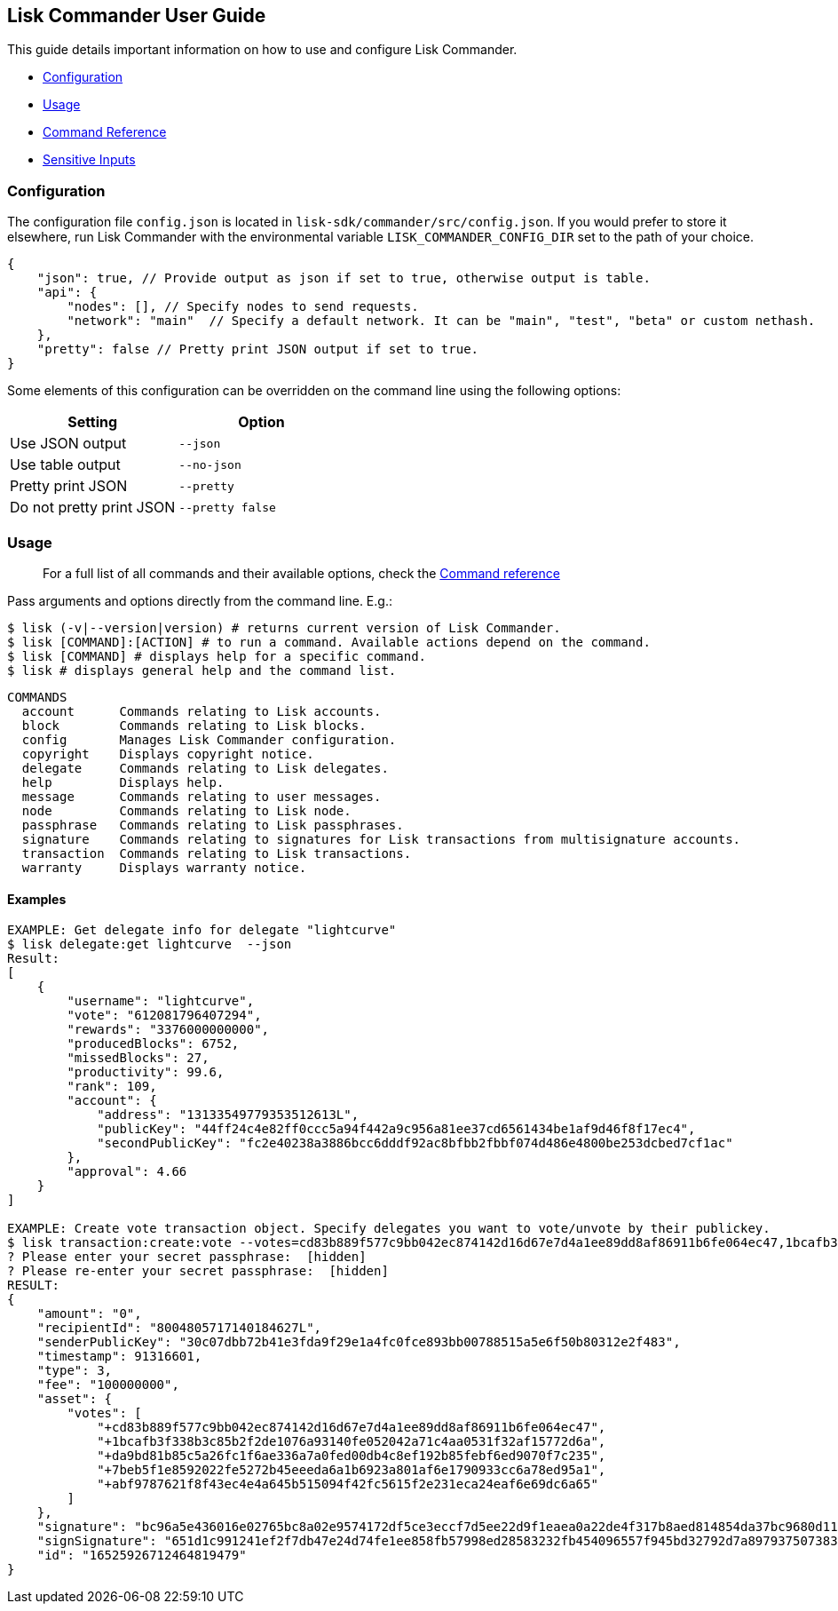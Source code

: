 [[lisk-commander-user-guide]]
Lisk Commander User Guide
-------------------------

This guide details important information on how to use and configure
Lisk Commander.

* link:#configuration[Configuration]
* link:#usage[Usage]
* link:user-guide/commands.md[Command Reference]
* link:user-guide/sensitive-inputs.md[Sensitive Inputs]

[[configuration]]
Configuration
~~~~~~~~~~~~~

The configuration file `config.json` is located in
`lisk-sdk/commander/src/config.json`. If you would prefer to store it
elsewhere, run Lisk Commander with the environmental variable
`LISK_COMMANDER_CONFIG_DIR` set to the path of your choice.

[source,js]
----
{
    "json": true, // Provide output as json if set to true, otherwise output is table.
    "api": {
        "nodes": [], // Specify nodes to send requests.
        "network": "main"  // Specify a default network. It can be "main", "test", "beta" or custom nethash.
    },
    "pretty": false // Pretty print JSON output if set to true.
} 
----

Some elements of this configuration can be overridden on the command
line using the following options:

[cols=",",options="header",]
|==========================================
|Setting |Option
|Use JSON output |`--json`
|Use table output |`--no-json`
|Pretty print JSON |`--pretty`
|Do not pretty print JSON |`--pretty false`
|==========================================

[[usage]]
Usage
~~~~~

_____________________________________________________________________________________________________________________
For a full list of all commands and their available options, check the
link:user-guide/commands.md[Command reference]
_____________________________________________________________________________________________________________________

Pass arguments and options directly from the command line. E.g.:

[source,sh-session]
----
$ lisk (-v|--version|version) # returns current version of Lisk Commander.
$ lisk [COMMAND]:[ACTION] # to run a command. Available actions depend on the command.
$ lisk [COMMAND] # displays help for a specific command.
$ lisk # displays general help and the command list.
----

[source,sh-session]
----
COMMANDS
  account      Commands relating to Lisk accounts.
  block        Commands relating to Lisk blocks.
  config       Manages Lisk Commander configuration.
  copyright    Displays copyright notice.
  delegate     Commands relating to Lisk delegates.
  help         Displays help.
  message      Commands relating to user messages.
  node         Commands relating to Lisk node.
  passphrase   Commands relating to Lisk passphrases.
  signature    Commands relating to signatures for Lisk transactions from multisignature accounts.
  transaction  Commands relating to Lisk transactions.
  warranty     Displays warranty notice.
----

[[examples]]
Examples
^^^^^^^^

[source,sh-session]
----
EXAMPLE: Get delegate info for delegate "lightcurve"
$ lisk delegate:get lightcurve  --json
Result:
[
    {
        "username": "lightcurve",
        "vote": "612081796407294",
        "rewards": "3376000000000",
        "producedBlocks": 6752,
        "missedBlocks": 27,
        "productivity": 99.6,
        "rank": 109,
        "account": {
            "address": "13133549779353512613L",
            "publicKey": "44ff24c4e82ff0ccc5a94f442a9c956a81ee37cd6561434be1af9d46f8f17ec4",
            "secondPublicKey": "fc2e40238a3886bcc6dddf92ac8bfbb2fbbf074d486e4800be253dcbed7cf1ac"
        },
        "approval": 4.66
    }
]

EXAMPLE: Create vote transaction object. Specify delegates you want to vote/unvote by their publickey.
$ lisk transaction:create:vote --votes=cd83b889f577c9bb042ec874142d16d67e7d4a1ee89dd8af86911b6fe064ec47,1bcafb3f338b3c85b2f2de1076a93140fe052042a71c4aa0531f32af15772d6a,da9bd81b85c5a26fc1f6ae336a7a0fed00db4c8ef192b85febf6ed9070f7c235,7beb5f1e8592022fe5272b45eeeda6a1b6923a801af6e1790933cc6a78ed95a1,abf9787621f8f43ec4e4a645b515094f42fc5615f2e231eca24eaf6e69dc6a65
? Please enter your secret passphrase:  [hidden]
? Please re-enter your secret passphrase:  [hidden]
RESULT: 
{
    "amount": "0",
    "recipientId": "8004805717140184627L",
    "senderPublicKey": "30c07dbb72b41e3fda9f29e1a4fc0fce893bb00788515a5e6f50b80312e2f483",
    "timestamp": 91316601,
    "type": 3,
    "fee": "100000000", 
    "asset": {
        "votes": [
            "+cd83b889f577c9bb042ec874142d16d67e7d4a1ee89dd8af86911b6fe064ec47",
            "+1bcafb3f338b3c85b2f2de1076a93140fe052042a71c4aa0531f32af15772d6a",
            "+da9bd81b85c5a26fc1f6ae336a7a0fed00db4c8ef192b85febf6ed9070f7c235",
            "+7beb5f1e8592022fe5272b45eeeda6a1b6923a801af6e1790933cc6a78ed95a1",
            "+abf9787621f8f43ec4e4a645b515094f42fc5615f2e231eca24eaf6e69dc6a65"
        ]
    },
    "signature": "bc96a5e436016e02765bc8a02e9574172df5ce3eccf7d5ee22d9f1eaea0a22de4f317b8aed814854da37bc9680d1124f6f92b94e013d22f94cd1890e7a779606",
    "signSignature": "651d1c991241ef2f7db47e24d74fe1ee858fb57998ed28583232fb454096557f945bd32792d7a8979375073834c8c42d5baf94bbea9060bc8396b1e7ecc1d407",
    "id": "16525926712464819479"
}
----
